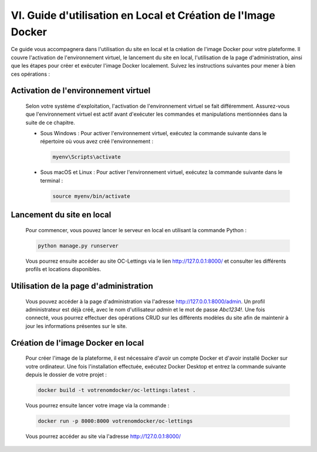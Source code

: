 VI. Guide d'utilisation en Local et Création de l'Image Docker
--------------------------------------------

Ce guide vous accompagnera dans l'utilisation du site en local et la création de l'image Docker pour votre plateforme. Il couvre l'activation de l'environnement virtuel, le lancement du site en local, l'utilisation de la page d'administration, ainsi que les étapes pour créer et exécuter l'image Docker localement. Suivez les instructions suivantes pour mener à bien ces opérations :

Activation de l'environnement virtuel
~~~~~~~~~~~~~~~~~~~~~~~~~~~~~~~~~~~~~

   Selon votre système d'exploitation, l'activation de l'environnement virtuel se fait différemment. Assurez-vous que l'environnement virtuel est actif avant d'exécuter les commandes et manipulations mentionnées dans la suite de ce chapitre.

   - Sous Windows :
     Pour activer l'environnement virtuel, exécutez la commande suivante dans le répertoire où vous avez créé l'environnement :

     .. code-block:: bash

        myenv\Scripts\activate

   - Sous macOS et Linux :
     Pour activer l'environnement virtuel, exécutez la commande suivante dans le terminal :

     .. code-block:: bash

        source myenv/bin/activate

Lancement du site en local
~~~~~~~~~~~~~~~~~~~~~~~~~~

   Pour commencer, vous pouvez lancer le serveur en local en utilisant la commande Python :

   .. code-block:: bash

      python manage.py runserver

   Vous pourrez ensuite accéder au site OC-Lettings via le lien http://127.0.0.1:8000/ et consulter les différents profils et locations disponibles.

Utilisation de la page d'administration
~~~~~~~~~~~~~~~~~~~~~~~~~~~~~~~~~~~~~~~

   Vous pouvez accéder à la page d'administration via l'adresse http://127.0.0.1:8000/admin. Un profil administrateur est déjà créé, avec le nom d'utilisateur `admin` et le mot de passe `Abc1234!`. Une fois connecté, vous pourrez effectuer des opérations CRUD sur les différents modèles du site afin de maintenir à jour les informations présentes sur le site.

Création de l'image Docker en local
~~~~~~~~~~~~~~~~~~~~~~~~~~~~~~~~~~~

   Pour créer l'image de la plateforme, il est nécessaire d'avoir un compte Docker et d'avoir installé Docker sur votre ordinateur. Une fois l'installation effectuée, exécutez Docker Desktop et entrez la commande suivante depuis le dossier de votre projet :

   .. code-block:: bash

      docker build -t votrenomdocker/oc-lettings:latest .

   Vous pourrez ensuite lancer votre image via la commande :

   .. code-block:: bash

      docker run -p 8000:8000 votrenomdocker/oc-lettings

   Vous pourrez accéder au site via l'adresse http://127.0.0.1:8000/